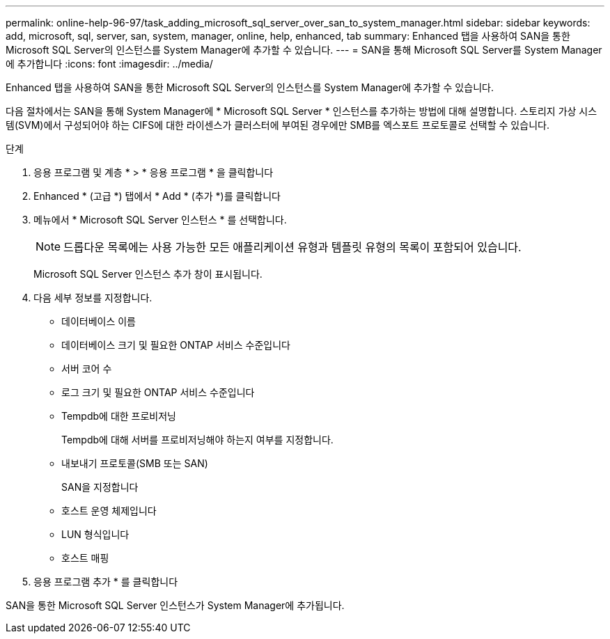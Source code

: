 ---
permalink: online-help-96-97/task_adding_microsoft_sql_server_over_san_to_system_manager.html 
sidebar: sidebar 
keywords: add, microsoft, sql, server, san, system, manager, online, help, enhanced, tab 
summary: Enhanced 탭을 사용하여 SAN을 통한 Microsoft SQL Server의 인스턴스를 System Manager에 추가할 수 있습니다. 
---
= SAN을 통해 Microsoft SQL Server를 System Manager에 추가합니다
:icons: font
:imagesdir: ../media/


[role="lead"]
Enhanced 탭을 사용하여 SAN을 통한 Microsoft SQL Server의 인스턴스를 System Manager에 추가할 수 있습니다.

다음 절차에서는 SAN을 통해 System Manager에 * Microsoft SQL Server * 인스턴스를 추가하는 방법에 대해 설명합니다. 스토리지 가상 시스템(SVM)에서 구성되어야 하는 CIFS에 대한 라이센스가 클러스터에 부여된 경우에만 SMB를 엑스포트 프로토콜로 선택할 수 있습니다.

.단계
. 응용 프로그램 및 계층 * > * 응용 프로그램 * 을 클릭합니다
. Enhanced * (고급 *) 탭에서 * Add * (추가 *)를 클릭합니다
. 메뉴에서 * Microsoft SQL Server 인스턴스 * 를 선택합니다.
+
[NOTE]
====
드롭다운 목록에는 사용 가능한 모든 애플리케이션 유형과 템플릿 유형의 목록이 포함되어 있습니다.

====
+
Microsoft SQL Server 인스턴스 추가 창이 표시됩니다.

. 다음 세부 정보를 지정합니다.
+
** 데이터베이스 이름
** 데이터베이스 크기 및 필요한 ONTAP 서비스 수준입니다
** 서버 코어 수
** 로그 크기 및 필요한 ONTAP 서비스 수준입니다
** Tempdb에 대한 프로비저닝
+
Tempdb에 대해 서버를 프로비저닝해야 하는지 여부를 지정합니다.

** 내보내기 프로토콜(SMB 또는 SAN)
+
SAN을 지정합니다

** 호스트 운영 체제입니다
** LUN 형식입니다
** 호스트 매핑


. 응용 프로그램 추가 * 를 클릭합니다


SAN을 통한 Microsoft SQL Server 인스턴스가 System Manager에 추가됩니다.
